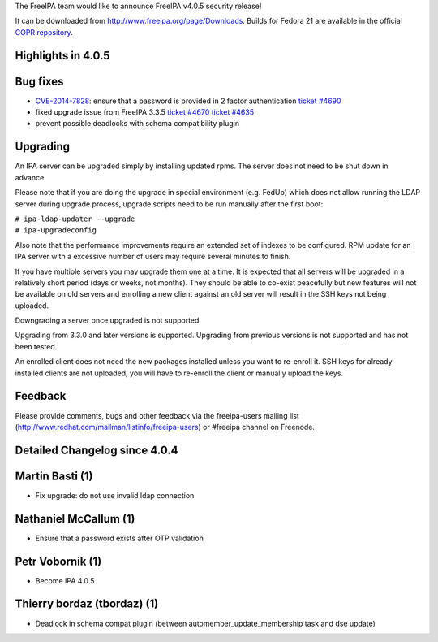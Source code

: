The FreeIPA team would like to announce FreeIPA v4.0.5 security release!

It can be downloaded from http://www.freeipa.org/page/Downloads. Builds
for Fedora 21 are available in the official `COPR
repository <https://copr.fedoraproject.org/coprs/mkosek/freeipa-4.0/>`__.



Highlights in 4.0.5
-------------------



Bug fixes
----------------------------------------------------------------------------------------------

-  `CVE-2014-7828 <CVE-2014-7828>`__: ensure that a password is provided
   in 2 factor authentication `ticket
   #4690 <https://fedorahosted.org/freeipa/ticket/4690>`__
-  fixed upgrade issue from FreeIPA 3.3.5 `ticket
   #4670 <https://fedorahosted.org/freeipa/ticket/4670>`__ `ticket
   #4635 <https://fedorahosted.org/freeipa/ticket/4635>`__
-  prevent possible deadlocks with schema compatibility plugin

Upgrading
---------

An IPA server can be upgraded simply by installing updated rpms. The
server does not need to be shut down in advance.

Please note that if you are doing the upgrade in special environment
(e.g. FedUp) which does not allow running the LDAP server during upgrade
process, upgrade scripts need to be run manually after the first boot:

| ``# ipa-ldap-updater --upgrade``
| ``# ipa-upgradeconfig``

Also note that the performance improvements require an extended set of
indexes to be configured. RPM update for an IPA server with a excessive
number of users may require several minutes to finish.

If you have multiple servers you may upgrade them one at a time. It is
expected that all servers will be upgraded in a relatively short period
(days or weeks, not months). They should be able to co-exist peacefully
but new features will not be available on old servers and enrolling a
new client against an old server will result in the SSH keys not being
uploaded.

Downgrading a server once upgraded is not supported.

Upgrading from 3.3.0 and later versions is supported. Upgrading from
previous versions is not supported and has not been tested.

An enrolled client does not need the new packages installed unless you
want to re-enroll it. SSH keys for already installed clients are not
uploaded, you will have to re-enroll the client or manually upload the
keys.

Feedback
--------

Please provide comments, bugs and other feedback via the freeipa-users
mailing list (http://www.redhat.com/mailman/listinfo/freeipa-users) or
#freeipa channel on Freenode.



Detailed Changelog since 4.0.4
------------------------------



Martin Basti (1)
----------------------------------------------------------------------------------------------

-  Fix upgrade: do not use invalid ldap connection



Nathaniel McCallum (1)
----------------------------------------------------------------------------------------------

-  Ensure that a password exists after OTP validation



Petr Vobornik (1)
----------------------------------------------------------------------------------------------

-  Become IPA 4.0.5



Thierry bordaz (tbordaz) (1)
----------------------------------------------------------------------------------------------

-  Deadlock in schema compat plugin (between
   automember_update_membership task and dse update)
